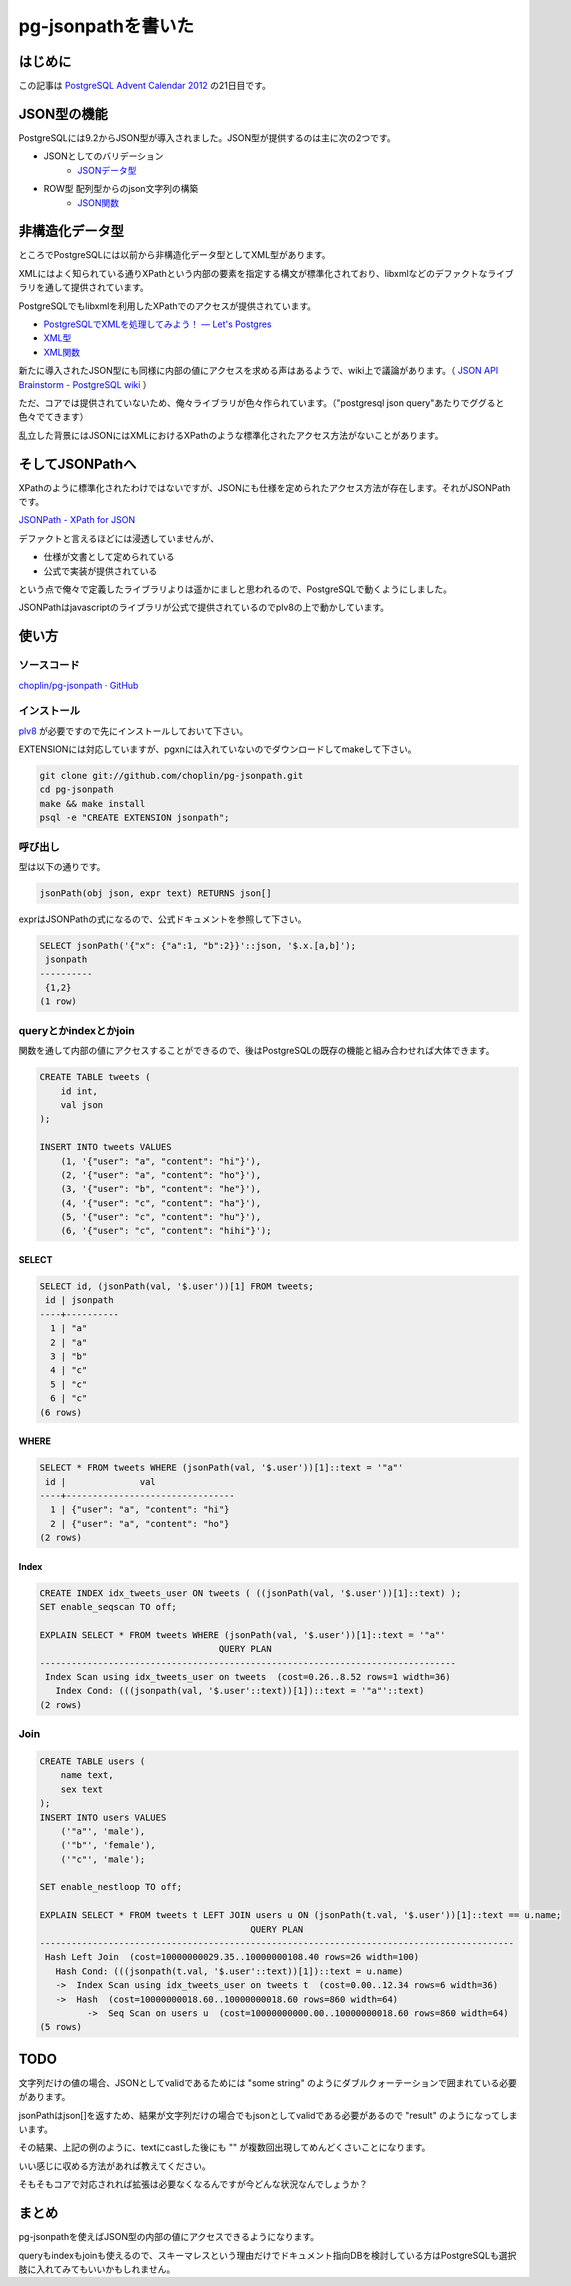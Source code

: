 ###################
pg-jsonpathを書いた
###################



.. author:: default
.. categories:: Programming
.. tags:: PostgreSQL
.. comments::

********
はじめに
********

この記事は `PostgreSQL Advent Calendar 2012 <http://atnd.org/events/34176>`_ の21日目です。

************
JSON型の機能
************

PostgreSQLには9.2からJSON型が導入されました。JSON型が提供するのは主に次の2つです。

* JSONとしてのバリデーション
    * `JSONデータ型 <http://www.postgresql.jp/document/9.2/html/datatype-json.html>`_
* ROW型 配列型からのjson文字列の構築
    * `JSON関数 <http://www.postgresql.jp/document/9.2/html/functions-json.html>`_

****************
非構造化データ型
****************

ところでPostgreSQLには以前から非構造化データ型としてXML型があります。

XMLにはよく知られている通りXPathという内部の要素を指定する構文が標準化されており、libxmlなどのデファクトなライブラリを通して提供されています。

PostgreSQLでもlibxmlを利用したXPathでのアクセスが提供されています。

* `PostgreSQLでXMLを処理してみよう！ — Let's Postgres <http://lets.postgresql.jp/documents/tutorial/xml/1/>`_
* `XML型 <http://www.postgresql.jp/document/9.2/html/datatype-xml.html>`_
* `XML関数 <http://www.postgresql.jp/document/9.2/html/functions-xml.html>`_

新たに導入されたJSON型にも同様に内部の値にアクセスを求める声はあるようで、wiki上で議論があります。（ `JSON API Brainstorm - PostgreSQL wiki <http://wiki.postgresql.org/wiki/JSON_API_Brainstorm>`_ ）

ただ、コアでは提供されていないため、俺々ライブラリが色々作られています。（"postgresql json query"あたりでググると色々でてきます）

乱立した背景にはJSONにはXMLにおけるXPathのような標準化されたアクセス方法がないことがあります。

****************
そしてJSONPathへ
****************

XPathのように標準化されたわけではないですが、JSONにも仕様を定められたアクセス方法が存在します。それがJSONPathです。

`JSONPath - XPath for JSON <http://goessner.net/articles/JsonPath/>`_

デファクトと言えるほどには浸透していませんが、

* 仕様が文書として定められている
* 公式で実装が提供されている

という点で俺々で定義したライブラリよりは遥かにましと思われるので、PostgreSQLで動くようにしました。

JSONPathはjavascriptのライブラリが公式で提供されているのでplv8の上で動かしています。

******
使い方
******

ソースコード
============

`choplin/pg-jsonpath · GitHub <https://github.com/choplin/pg-jsonpath>`_

インストール
============

`plv8 <http://code.google.com/p/plv8js/wiki/PLV8>`_ が必要ですので先にインストールしておいて下さい。

EXTENSIONには対応していますが、pgxnには入れていないのでダウンロードしてmakeして下さい。

.. code-block:: sh

    git clone git://github.com/choplin/pg-jsonpath.git
    cd pg-jsonpath
    make && make install
    psql -e "CREATE EXTENSION jsonpath";

呼び出し
========

型は以下の通りです。

.. code-block:: none

    jsonPath(obj json, expr text) RETURNS json[]

exprはJSONPathの式になるので、公式ドキュメントを参照して下さい。

.. code-block:: postgres

    SELECT jsonPath('{"x": {"a":1, "b":2}}'::json, '$.x.[a,b]');
     jsonpath 
    ----------
     {1,2}
    (1 row)

queryとかindexとかjoin
======================

関数を通して内部の値にアクセスすることができるので、後はPostgreSQLの既存の機能と組み合わせれば大体できます。

.. code-block:: postgres

    CREATE TABLE tweets (
        id int,
        val json
    );
    
    INSERT INTO tweets VALUES
        (1, '{"user": "a", "content": "hi"}'),
        (2, '{"user": "a", "content": "ho"}'),
        (3, '{"user": "b", "content": "he"}'),
        (4, '{"user": "c", "content": "ha"}'),
        (5, '{"user": "c", "content": "hu"}'),
        (6, '{"user": "c", "content": "hihi"}');

SELECT
------

.. code-block:: postgres

    SELECT id, (jsonPath(val, '$.user'))[1] FROM tweets;
     id | jsonpath 
    ----+----------
      1 | "a"
      2 | "a"
      3 | "b"
      4 | "c"
      5 | "c"
      6 | "c"
    (6 rows)

WHERE
-----

.. code-block:: postgres

    SELECT * FROM tweets WHERE (jsonPath(val, '$.user'))[1]::text = '"a"'
     id |              val               
    ----+--------------------------------
      1 | {"user": "a", "content": "hi"}
      2 | {"user": "a", "content": "ho"}
    (2 rows)

Index
-----

.. code-block:: postgres

    CREATE INDEX idx_tweets_user ON tweets ( ((jsonPath(val, '$.user'))[1]::text) );
    SET enable_seqscan TO off;
    
    EXPLAIN SELECT * FROM tweets WHERE (jsonPath(val, '$.user'))[1]::text = '"a"'
                                      QUERY PLAN                                   
    -------------------------------------------------------------------------------
     Index Scan using idx_tweets_user on tweets  (cost=0.26..8.52 rows=1 width=36)
       Index Cond: (((jsonpath(val, '$.user'::text))[1])::text = '"a"'::text)
    (2 rows)

Join
====

.. code-block:: postgres

    CREATE TABLE users (
        name text,
        sex text
    );
    INSERT INTO users VALUES
        ('"a"', 'male'),
        ('"b"', 'female'),
        ('"c"', 'male');
    
    SET enable_nestloop TO off;
    
    EXPLAIN SELECT * FROM tweets t LEFT JOIN users u ON (jsonPath(t.val, '$.user'))[1]::text == u.name;
                                            QUERY PLAN                                        
    ------------------------------------------------------------------------------------------
     Hash Left Join  (cost=10000000029.35..10000000108.40 rows=26 width=100)
       Hash Cond: (((jsonpath(t.val, '$.user'::text))[1])::text = u.name)
       ->  Index Scan using idx_tweets_user on tweets t  (cost=0.00..12.34 rows=6 width=36)
       ->  Hash  (cost=10000000018.60..10000000018.60 rows=860 width=64)
             ->  Seq Scan on users u  (cost=10000000000.00..10000000018.60 rows=860 width=64)
    (5 rows)

****
TODO
****

文字列だけの値の場合、JSONとしてvalidであるためには "some string" のようにダブルクォーテーションで囲まれている必要があります。

jsonPathはjson[]を返すため、結果が文字列だけの場合でもjsonとしてvalidである必要があるので "result" のようになってしまいます。

その結果、上記の例のように、textにcastした後にも "" が複数回出現してめんどくさいことになります。

いい感じに収める方法があれば教えてください。

そもそもコアで対応されれば拡張は必要なくなるんですが今どんな状況なんでしょうか？

******
まとめ
******

pg-jsonpathを使えばJSON型の内部の値にアクセスできるようになります。

queryもindexもjoinも使えるので、スキーマレスという理由だけでドキュメント指向DBを検討している方はPostgreSQLも選択肢に入れてみてもいいかもしれません。
